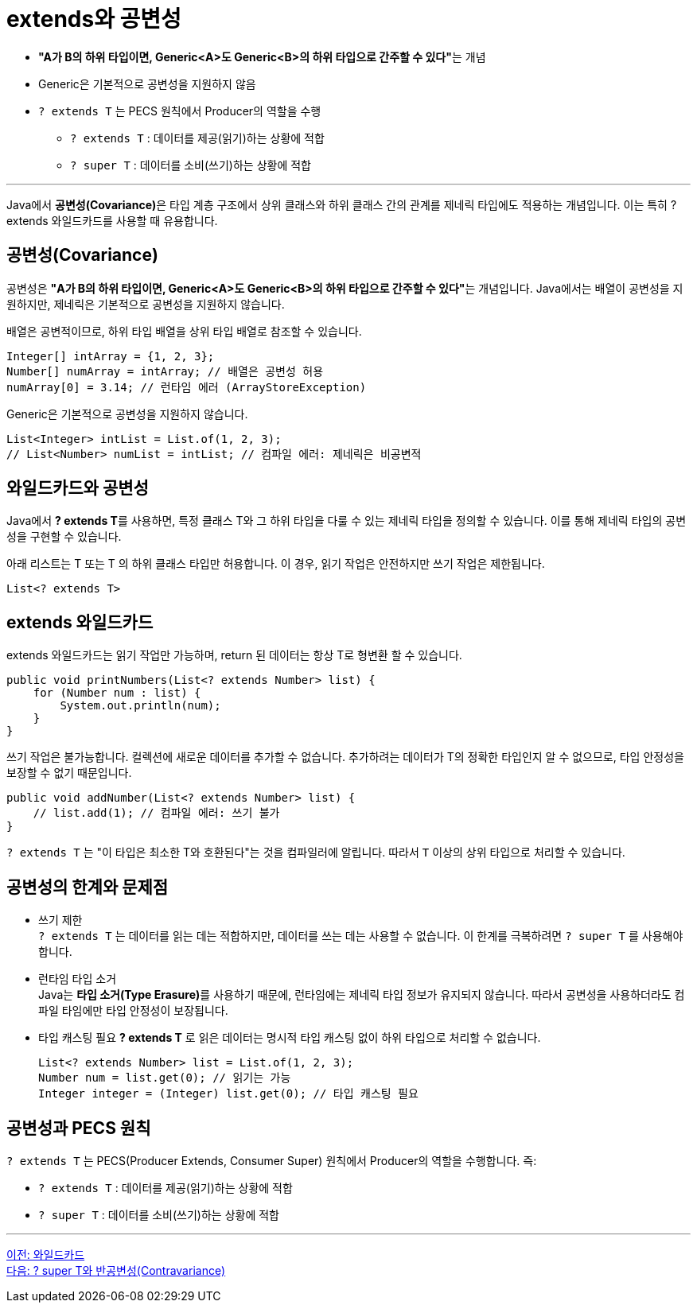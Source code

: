 = extends와 공변성

*  **"A가 B의 하위 타입이면, Generic<A>도 Generic<B>의 하위 타입으로 간주할 수 있다"**는 개념
*  Generic은 기본적으로 공변성을 지원하지 않음
* `? extends T` 는 PECS 원칙에서 Producer의 역할을 수행
** `? extends T` : 데이터를 제공(읽기)하는 상황에 적합
** `? super T` : 데이터를 소비(쓰기)하는 상황에 적합

---

Java에서 **공변성(Covariance)**은 타입 계층 구조에서 상위 클래스와 하위 클래스 간의 관계를 제네릭 타입에도 적용하는 개념입니다. 이는 특히 ? extends 와일드카드를 사용할 때 유용합니다.

== 공변성(Covariance)

공변성은 **"A가 B의 하위 타입이면, Generic<A>도 Generic<B>의 하위 타입으로 간주할 수 있다"**는 개념입니다.
Java에서는 배열이 공변성을 지원하지만, 제네릭은 기본적으로 공변성을 지원하지 않습니다.

배열은 공변적이므로, 하위 타입 배열을 상위 타입 배열로 참조할 수 있습니다.

[source, java]
----
Integer[] intArray = {1, 2, 3};
Number[] numArray = intArray; // 배열은 공변성 허용
numArray[0] = 3.14; // 런타임 에러 (ArrayStoreException)
----

Generic은 기본적으로 공변성을 지원하지 않습니다.

[source, java]
----
List<Integer> intList = List.of(1, 2, 3);
// List<Number> numList = intList; // 컴파일 에러: 제네릭은 비공변적
----

== 와일드카드와 공변성

Java에서 **? extends T**를 사용하면, 특정 클래스 T와 그 하위 타입을 다룰 수 있는 제네릭 타입을 정의할 수 있습니다. 이를 통해 제네릭 타입의 공변성을 구현할 수 있습니다.

아래 리스트는 T 또는 T 의 하위 클래스 타입만 허용합니다. 이 경우, 읽기 작업은 안전하지만 쓰기 작업은 제한됩니다.

[source, java]
----
List<? extends T>
----

== extends 와일드카드

extends 와일드카드는 읽기 작업만 가능하며, return 된 데이터는 항상 T로 형변환 할 수 있습니다.

[source, java]
----
public void printNumbers(List<? extends Number> list) {
    for (Number num : list) {
        System.out.println(num);
    }
}
----

쓰기 작업은 불가능합니다. 컬렉션에 새로운 데이터를 추가할 수 없습니다. 추가하려는 데이터가 T의 정확한 타입인지 알 수 없으므로, 타입 안정성을 보장할 수 없기 때문입니다.

[source, java]
----
public void addNumber(List<? extends Number> list) {
    // list.add(1); // 컴파일 에러: 쓰기 불가
}
----

`? extends T` 는 "이 타입은 최소한 T와 호환된다"는 것을 컴파일러에 알립니다. 따라서 `T` 이상의 상위 타입으로 처리할 수 있습니다.

== 공변성의 한계와 문제점

* 쓰기 제한 +
`? extends T` 는 데이터를 읽는 데는 적합하지만, 데이터를 쓰는 데는 사용할 수 없습니다. 이 한계를 극복하려면 `? super T` 를 사용해야 합니다.

* 런타임 타입 소거 +
Java는 **타입 소거(Type Erasure)**를 사용하기 때문에, 런타임에는 제네릭 타입 정보가 유지되지 않습니다. 따라서 공변성을 사용하더라도 컴파일 타임에만 타입 안정성이 보장됩니다.

* 타입 캐스팅 필요
*? extends T* 로 읽은 데이터는 명시적 타입 캐스팅 없이 하위 타입으로 처리할 수 없습니다.
+
[source, java]
----
List<? extends Number> list = List.of(1, 2, 3);
Number num = list.get(0); // 읽기는 가능
Integer integer = (Integer) list.get(0); // 타입 캐스팅 필요
----

== 공변성과 PECS 원칙

`? extends T` 는 PECS(Producer Extends, Consumer Super) 원칙에서 Producer의 역할을 수행합니다. 즉:

* `? extends T` : 데이터를 제공(읽기)하는 상황에 적합
* `? super T` : 데이터를 소비(쓰기)하는 상황에 적합

---

link:./22_wild_card.adoc[이전: 와일드카드] +
link:./24_contravariance.adoc[다음: ? super T와 반공변성(Contravariance)]